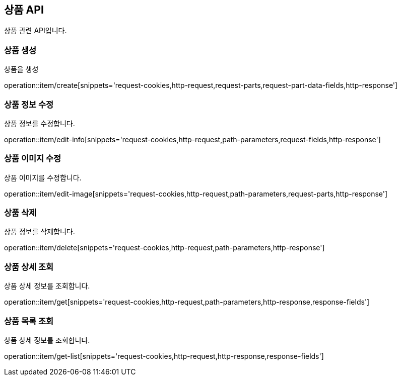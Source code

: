 == 상품 API
:doctype: book
:source-highlighter: highlightjs
:toc: left
:toclevels: 2
:seclinks:

상품 관련 API입니다.

=== 상품 생성

상품을 생성

operation::item/create[snippets='request-cookies,http-request,request-parts,request-part-data-fields,http-response']


=== 상품 정보 수정

상품 정보를 수정합니다.

operation::item/edit-info[snippets='request-cookies,http-request,path-parameters,request-fields,http-response']


=== 상품 이미지 수정

상품 이미지를 수정합니다.

operation::item/edit-image[snippets='request-cookies,http-request,path-parameters,request-parts,http-response']


=== 상품 삭제

상품 정보를 삭제합니다.

operation::item/delete[snippets='request-cookies,http-request,path-parameters,http-response']


=== 상품 상세 조회

상품 상세 정보를 조회합니다.

operation::item/get[snippets='request-cookies,http-request,path-parameters,http-response,response-fields']


=== 상품 목록 조회

상품 상세 정보를 조회합니다.

operation::item/get-list[snippets='request-cookies,http-request,http-response,response-fields']


